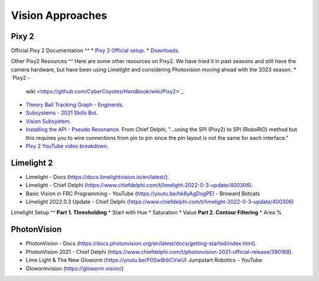 ====
Vision Approaches
====

Pixy 2
----

Official Pixy 2 Documentation
^^
* `Pixy 2 Official setup <https://docs.pixycam.com/wiki/doku.php?id=wiki:v2:porting_guide>`_.
* `Downloads <https://pixycam.com/downloads-pixy2/>`_.

Other Pixy2 Resources
^^
Here are some other resources on Pixy2. We have tried it in past seasons and still have the camera hardware, but have been using Limelight and considering Photovision moving ahead with the 2023 season.
*  `Pixy2 -
   wiki <https://github.com/CyberCoyotes/Handbook/wiki/Pixy2>`_.
*  `Theory Ball Tracking Graph -
   Enginerds <https://github.com/Team2337/2020-Perpetual-Supercharger/wiki/Ball-Tracking-Graph>`_.
*  `Subsystems - 2021 Skills
   Bot <https://github.com/Team2337/2021-Skills-Bot/tree/main/src/main/java/frc/robot/subsystems>`_.
*  `Vision
   Subsystem <https://github.com/Team2337/2020-Perpetual-Supercharger/wiki/Vision>`_.
* `Installing the API - Pseudo Resonance <https://github.com/PseudoResonance/Pixy2JavaAPI>`_. From Chief Delphi, "...using the SPI (Pixy2) to SPI (RoboRIO) method but this requires you to wire connections from pin to pin since the pin layout is not the same for each interface." 
* `Pixy 2 YouTube video breakdown <https://www.youtube.com/watch?v=391dXDjqzXA>`_.

Limelight 2
----
* Limelight - Docs (https://docs.limelightvision.io/en/latest/).
* Limelight - Chief Delphi (https://www.chiefdelphi.com/t/limelight-2022-0-3-update/400306).
* Basic Vision in FRC Programming - YouTube (https://youtu.be/hk8yAgDogPE) - Broward Botcats
* Limelight 2022.0.3 Update - Chief Delphi (https://www.chiefdelphi.com/t/limelight-2022-0-3-update/400306)


Limelight Setup
^^
**Part 1. Thresholding**
* Start with Hue
* Saturation
* Value
**Part 2. Contour Filtering**
* Area %


PhotonVision
----
* PhotonVision - Docs (https://docs.photonvision.org/en/latest/docs/getting-started/index.html).
* PhotonVision 2021 - Chief Delphi (https://www.chiefdelphi.com/t/photonvision-2021-official-release/390168).
* Lime Light & The New Gloworm (https://youtu.be/P0SwBrbCVwU) Jumpstart Robotics - YouTube
* Glowormvision (https://gloworm.vision/)